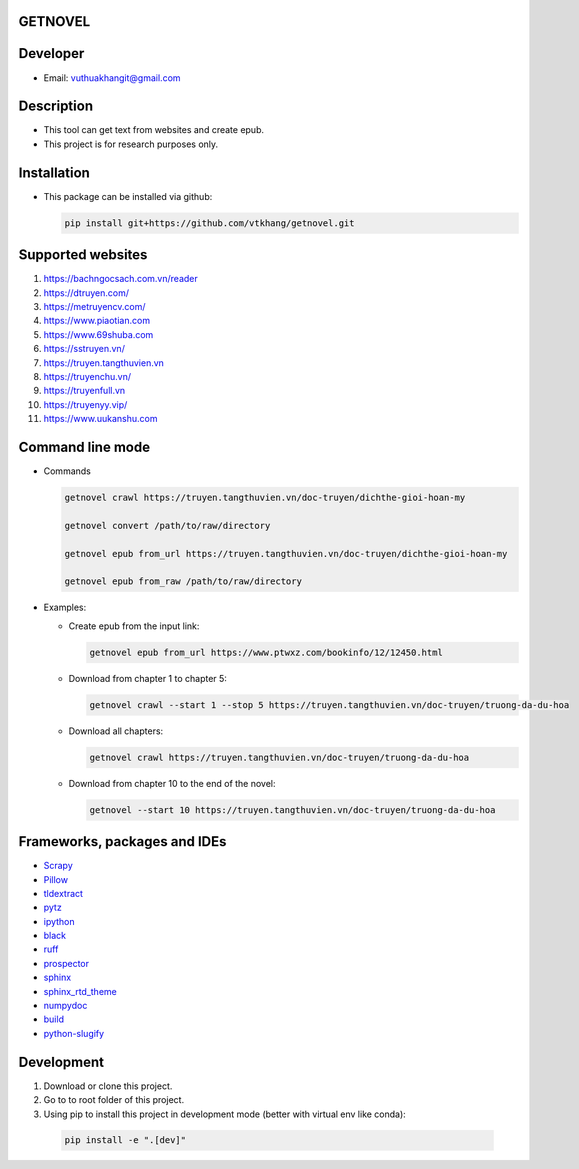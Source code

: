GETNOVEL
========

.. image:: https://img.shields.io/badge/python-3.7+-blue
  :target: https://www.python.org/

.. image:: https://img.shields.io/badge/scrapy-2.5.1+-blue
  :target: https://scrapy.org/

Developer
=========

- Email: vuthuakhangit@gmail.com

Description
===========

- This tool can get text from websites and create epub.
- This project is for research purposes only.

Installation
============

- This package can be installed via github:

  .. code:: bash

    pip install git+https://github.com/vtkhang/getnovel.git

Supported websites
==================

1. `https://bachngocsach.com.vn/reader <https://bachngocsach.com.vn/reader>`_
2. `https://dtruyen.com/ <https://dtruyen.com/>`_
3. `https://metruyencv.com/ <https://metruyencv.com/>`_
4. `https://www.piaotian.com <https://www.piaotian.com>`_
5. `https://www.69shuba.com <https://www.69shuba.com>`_
6. `https://sstruyen.vn/ <https://sstruyen.vn/>`_
7. `https://truyen.tangthuvien.vn <https://truyen.tangthuvien.vn>`_
8. `https://truyenchu.vn/ <https://truyenchu.vn/>`_
9.  `https://truyenfull.vn <https://truyenfull.vn>`_
10. `https://truyenyy.vip/ <https://truyenyy.vip/>`_
11. `https://www.uukanshu.com <https://www.uukanshu.com>`_

Command line mode
=================

- Commands

  .. code:: bash

    getnovel crawl https://truyen.tangthuvien.vn/doc-truyen/dichthe-gioi-hoan-my

    getnovel convert /path/to/raw/directory

    getnovel epub from_url https://truyen.tangthuvien.vn/doc-truyen/dichthe-gioi-hoan-my

    getnovel epub from_raw /path/to/raw/directory

- Examples:

  - Create epub from the input link:

    .. code:: bash

      getnovel epub from_url https://www.ptwxz.com/bookinfo/12/12450.html

  - Download from chapter 1 to chapter 5:

    .. code:: bash

      getnovel crawl --start 1 --stop 5 https://truyen.tangthuvien.vn/doc-truyen/truong-da-du-hoa

  - Download all chapters:

    .. code:: bash

      getnovel crawl https://truyen.tangthuvien.vn/doc-truyen/truong-da-du-hoa

  - Download from chapter 10 to the end of the novel:

    .. code:: bash

      getnovel --start 10 https://truyen.tangthuvien.vn/doc-truyen/truong-da-du-hoa

Frameworks, packages and IDEs
=============================

- `Scrapy <https://scrapy.org>`_
- `Pillow <https://python-pillow.org/>`_
- `tldextract <https://github.com/john-kurkowski/tldextract>`_
- `pytz <https://pypi.org/project/pytz/>`_
- `ipython <https://ipython.org/>`_
- `black <https://github.com/psf/black>`_
- `ruff <https://github.com/astral-sh/ruff>`_
- `prospector <https://prospector.landscape.io/en/master/>`_
- `sphinx <https://www.sphinx-doc.org/en/master/>`_
- `sphinx_rtd_theme <https://sphinx-rtd-theme.readthedocs.io/en/stable/>`_
- `numpydoc <https://numpydoc.readthedocs.io/en/latest/install.html>`_
- `build <https://pypi.org/project/build/>`_
- `python-slugify <https://pypi.org/project/python-slugify/>`_

Development
===========

1. Download or clone this project.
2. Go to to root folder of this project.
3. Using pip to install this project in development mode (better with virtual env like conda):

  .. code:: bash

    pip install -e ".[dev]"
